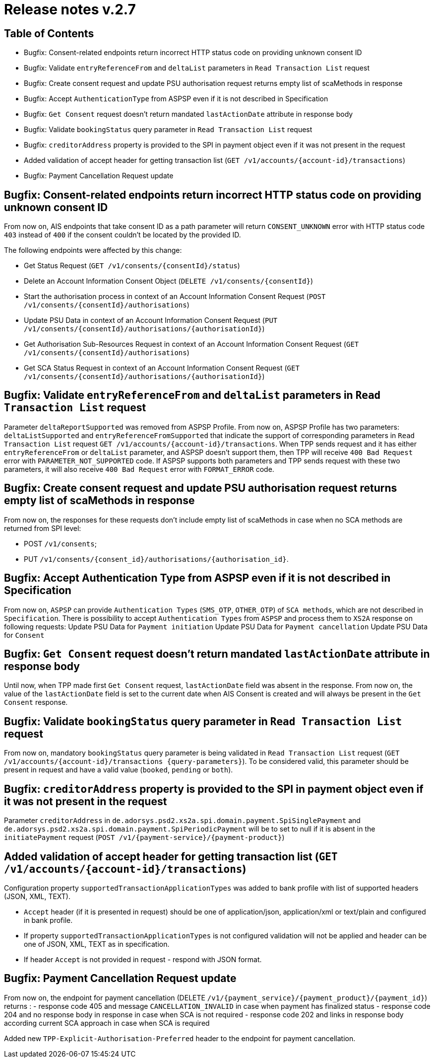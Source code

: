 = Release notes v.2.7

== Table of Contents
* Bugfix: Consent-related endpoints return incorrect HTTP status code on providing unknown consent ID
* Bugfix: Validate `entryReferenceFrom` and `deltaList` parameters in `Read Transaction List` request
* Bugfix: Сreate consent request and update PSU authorisation request returns empty list of scaMethods in response
* Bugfix: Accept `AuthenticationType` from ASPSP even if it is not described in Specification
* Bugfix: `Get Consent` request doesn't return mandated `lastActionDate` attribute in response body
* Bugfix: Validate `bookingStatus` query parameter in `Read Transaction List` request
* Bugfix: `creditorAddress` property is provided to the SPI in payment object even if it was not present in the request
* Added validation of accept header for getting transaction list (`GET /v1/accounts/{account-id}/transactions`)
* Bugfix: Payment Cancellation Request update

== Bugfix: Consent-related endpoints return incorrect HTTP status code on providing unknown consent ID
From now on, AIS endpoints that take consent ID as a path parameter will return `CONSENT_UNKNOWN` error with HTTP status
 code `403` instead of `400` if the consent couldn't be located by the provided ID.

The following endpoints were affected by this change:

- Get Status Request (`GET /v1/consents/{consentId}/status`)
- Delete an Account Information Consent Object (`DELETE /v1/consents/{consentId}`)
- Start the authorisation process in context of an Account Information Consent Request (`POST /v1/consents/{consentId}/authorisations`)
- Update PSU Data in context of an Account Information Consent Request (`PUT /v1/consents/{consentId}/authorisations/{authorisationId}`)
- Get Authorisation Sub-Resources Request in context of an Account Information Consent Request (`GET /v1/consents/{consentId}/authorisations`)
- Get SCA Status Request in context of an Account Information Consent Request (`GET /v1/consents/{consentId}/authorisations/{authorisationId}`)

== Bugfix: Validate `entryReferenceFrom` and `deltaList` parameters in `Read Transaction List` request

Parameter `deltaReportSupported` was removed from ASPSP Profile.
From now on, ASPSP Profile has two parameters: `deltaListSupported` and `entryReferenceFromSupported` that indicate the support of corresponding parameters in `Read Transaction List` request `GET /v1/accounts/{account-id}/transactions`.
When TPP sends request and it has either `entryReferenceFrom` or `deltaList` parameter, and ASPSP doesn't support them, then TPP will receive `400 Bad Request` error with `PARAMETER_NOT_SUPPORTED` code.
If ASPSP supports both parameters and TPP sends request with these two parameters, it will also receive `400 Bad Request` error with `FORMAT_ERROR` code.

== Bugfix: Сreate consent request and update PSU authorisation request returns empty list of scaMethods in response

From now on, the responses for these requests don't include empty list of scaMethods in case when no SCA methods
are returned from SPI level:

- POST `/v1/consents`;
- PUT `/v1/consents/{consent_id}/authorisations/{authorisation_id}`.

== Bugfix: Accept Authentication Type from ASPSP even if it is not described in Specification

From now on, `ASPSP` can provide `Authentication Types` (`SMS_OTP`, `OTHER_OTP`) of `SCA methods`, which are not described in `Specification`.
There is possibility to accept `Authentication Types` from `ASPSP` and process them to `XS2A` response on following requests:
Update PSU Data for `Payment initiation`
Update PSU Data for `Payment cancellation`
Update PSU Data for `Consent`

== Bugfix: `Get Consent` request doesn't return mandated `lastActionDate` attribute in response body

Until now, when TPP made first `Get Consent` request, `lastActionDate` field was absent in the response.
From now on, the value of the `lastActionDate` field is set to the current date when AIS Consent is created and will always be present in the `Get Consent` response.


== Bugfix: Validate `bookingStatus` query parameter in `Read Transaction List` request

From now on, mandatory `bookingStatus` query parameter is being validated in `Read Transaction List` request
(`GET /v1/accounts/{account-id}/transactions {query-parameters}`).
To be considered valid, this parameter should be present in request and have a valid value (`booked`, `pending` or `both`).

== Bugfix: `creditorAddress` property is provided to the SPI in payment object even if it was not present in the request

Parameter `creditorAddress` in `de.adorsys.psd2.xs2a.spi.domain.payment.SpiSinglePayment` and `de.adorsys.psd2.xs2a.spi.domain.payment.SpiPeriodicPayment`
will be to set to null if it is absent in the `initiatePayment` request (`POST /v1/{payment-service}/{payment-product}`)

== Added validation of accept header for getting transaction list (`GET /v1/accounts/{account-id}/transactions`)

Configuration property `supportedTransactionApplicationTypes` was added to bank profile with list of supported headers (JSON, XML, TEXT).

* `Accept` header (if it is presented in request) should be one of application/json, application/xml or text/plain and configured in bank profile.
* If property `supportedTransactionApplicationTypes` is not configured validation will not be applied and header can be one of JSON, XML, TEXT as in specification.
* If header `Accept` is not provided in request - respond with JSON format.

== Bugfix: Payment Cancellation Request update

From now on, the endpoint for payment cancellation (DELETE `/v1/{payment_service}/{payment_product}/{payment_id}`) returns :
 - response code 405 and message `CANCELLATION_INVALID` in case when payment has finalized status
 - response code 204 and no response body in response in case when SCA is not required
 - response code 202 and links in response body according current SCA approach in case when SCA is required

Added new `TPP-Explicit-Authorisation-Preferred` header to the endpoint for payment cancellation.
